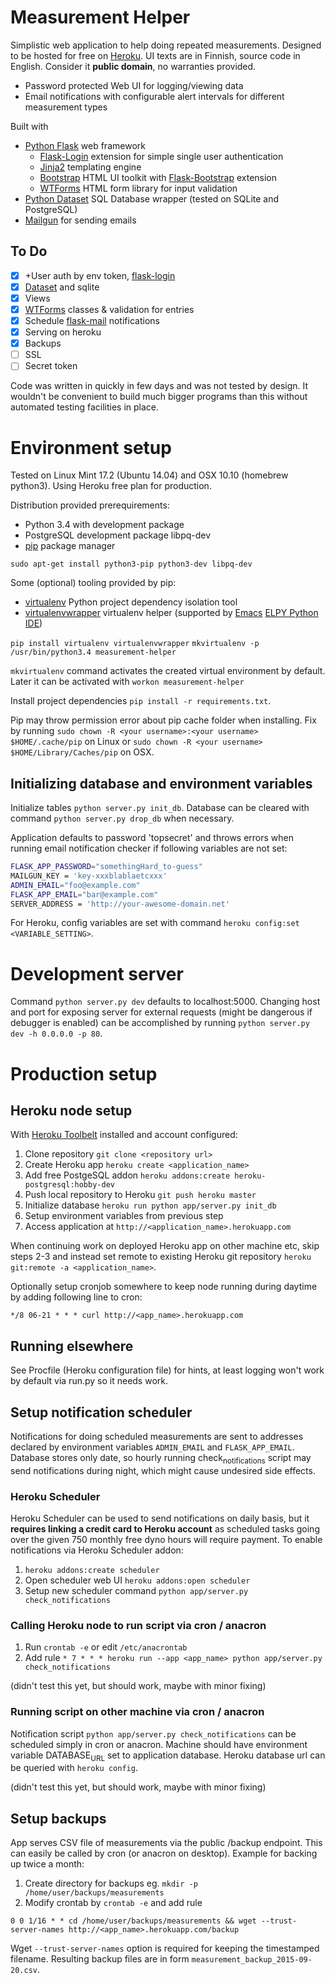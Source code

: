 * Measurement Helper
Simplistic web application to help doing repeated measurements. Designed to be hosted for free on [[https://www.heroku.com/][Heroku]]. UI texts are in Finnish, source code in English. Consider it *public domain*, no warranties provided.

- Password protected Web UI for logging/viewing data
- Email notifications with configurable alert intervals for different measurement types

Built with
- [[http://flask.pocoo.org/][Python Flask]] web framework
  - [[https://flask-login.readthedocs.org/][Flask-Login]] extension for simple single user authentication
  - [[http://jinja.pocoo.org/][Jinja2]] templating engine
  - [[http://getbootstrap.com/][Bootstrap]] HTML UI toolkit with [[https://github.com/mbr/flask-bootstrap][Flask-Bootstrap]] extension
  - [[https://wtforms.readthedocs.org/en/latest/][WTForms]] HTML form library for input validation
- [[https://dataset.readthedocs.org/][Python Dataset]] SQL Database wrapper (tested on SQLite and PostgreSQL)
- [[https://mailgun.com/][Mailgun]] for sending emails

** To Do
- [X] +User auth by env token, [[http://flask-sqlalchemy.pocoo.org/2.0/quickstart/][flask-login]]
- [X] [[https://dataset.readthedocs.org/en/latest/][Dataset]] and sqlite
- [X] Views
- [X] [[https://github.com/lepture/flask-wtf][WTForms]] classes & validation for entries
- [X] Schedule [[http://pythonhosted.org/Flask-Mail/][flask-mail]] notifications
- [X] Serving on heroku
- [X] Backups
- [ ] SSL
- [ ] Secret token

Code was written in quickly in few days and was not tested by design. It wouldn't be convenient to build much bigger programs than this without automated testing facilities in place.
  
* Environment setup
Tested on Linux Mint 17.2 (Ubuntu 14.04) and OSX 10.10 (homebrew python3).
Using Heroku free plan for production. 

Distribution provided prerequirements:
- Python 3.4 with development package
- PostgreSQL development package libpq-dev
- [[https://en.wikipedia.org/wiki/Pip_(package_manager)][pip]] package manager
=sudo apt-get install python3-pip python3-dev libpq-dev=

Some (optional) tooling provided by pip:
- [[http://docs.python-guide.org/en/latest/dev/virtualenvs/][virtualenv]] Python project dependency isolation tool
- [[https://virtualenvwrapper.readthedocs.org/en/latest/][virtualenvwrapper]] virtualenv helper (supported by [[https://www.gnu.org/software/emacs/][Emacs]] [[https://github.com/jorgenschaefer/elpy/wiki][ELPY Python IDE]])
=pip install virtualenv virtualenvwrapper=
=mkvirtualenv -p /usr/bin/python3.4 measurement-helper=

=mkvirtualenv= command activates the created virtual environment by default. Later it can be activated with =workon measurement-helper= 

Install project dependencies =pip install -r requirements.txt=.

Pip may throw permission error about pip cache folder when installing. Fix by running =sudo chown -R <your username>:<your username> $HOME/.cache/pip= on Linux or =sudo chown -R <your username> $HOME/Library/Caches/pip= on OSX.

** Initializing database and environment variables
Initialize tables =python server.py init_db=.
Database can be cleared with command =python server.py drop_db= when necessary.

Application defaults to password 'topsecret' and throws errors when running email notification checker if following variables are not set:

#+BEGIN_SRC sh
FLASK_APP_PASSWORD="somethingHard_to-guess"
MAILGUN_KEY = 'key-xxxblablaetcxxx'
ADMIN_EMAIL="foo@example.com"
FLASK_APP_EMAIL="bar@example.com"
SERVER_ADDRESS = 'http://your-awesome-domain.net'
#+END_SRC

For Heroku, config variables are set with command =heroku config:set <VARIABLE_SETTING>=.
* Development server
Command =python server.py dev= defaults to localhost:5000. Changing host and port for exposing server for external requests (might be dangerous if debugger is enabled) can be accomplished by running =python server.py dev -h 0.0.0.0 -p 80=.
* Production setup
** Heroku node setup
With [[https://toolbelt.heroku.com/][Heroku Toolbelt]] installed and account configured:

1) Clone repository =git clone <repository url>=
2) Create Heroku app =heroku create <application_name>=
3) Add free PostgeSQL addon =heroku addons:create heroku-postgresql:hobby-dev= 
4) Push local repository to Heroku =git push heroku master=
5) Initialize database =heroku run python app/server.py init_db=
6) Setup environment variables from previous step
7) Access application at =http://<application_name>.herokuapp.com=

When continuing work on deployed Heroku app on other machine etc, skip steps 2-3 and instead set remote to existing Heroku git repository =heroku git:remote -a <application_name>=.

Optionally setup cronjob somewhere to keep node running during daytime by adding following line to cron:

=*/8 06-21 * * * curl http://<app_name>.herokuapp.com=

** Running elsewhere
See Procfile (Heroku configuration file) for hints, at least logging won't work by default via run.py so it needs work.
** Setup notification scheduler
Notifications for doing scheduled measurements are sent to addresses declared by environment variables =ADMIN_EMAIL= and =FLASK_APP_EMAIL=. Database stores only date, so hourly running check_notifications script may send notifications during night, which might cause undesired side effects.
*** Heroku Scheduler
Heroku Scheduler can be used to send notifications on daily basis, but it *requires linking a credit card to Heroku account* as scheduled tasks going over the given 750 monthly free dyno hours will require payment. To enable notifications via Heroku Scheduler addon:

1) =heroku addons:create scheduler=
2) Open scheduler web UI =heroku addons:open scheduler=
3) Setup new scheduler command =python app/server.py check_notifications=
*** Calling Heroku node to run script via cron / anacron
1) Run =crontab -e= or edit =/etc/anacrontab=
2) Add rule =* 7 * * * heroku run --app <app_name> python app/server.py check_notifications=

(didn't test this yet, but should work, maybe with minor fixing)
*** Running script on other machine via cron / anacron
Notification script =python app/server.py check_notifications= can be scheduled simply in cron or anacron. Machine should have environment variable DATABASE_URL set to application database. Heroku database url can be queried with =heroku config=.

(didn't test this yet, but should work, maybe with minor fixing)
** Setup backups
App serves CSV file of measurements via the public /backup endpoint.
This can easily be called by cron (or anacron on desktop).
Example for backing up twice a month:

1) Create directory for backups eg. =mkdir -p /home/user/backups/measurements=
2) Modify crontab by =crontab -e= and add rule 


=0 0 1/16 * * cd /home/user/backups/measurements && wget --trust-server-names http://<app_name>.herokuapp.com/backup=


Wget =--trust-server-names= option is required for keeping the timestamped filename. Resulting backup files are in form =measurement_backup_2015-09-20.csv=.
